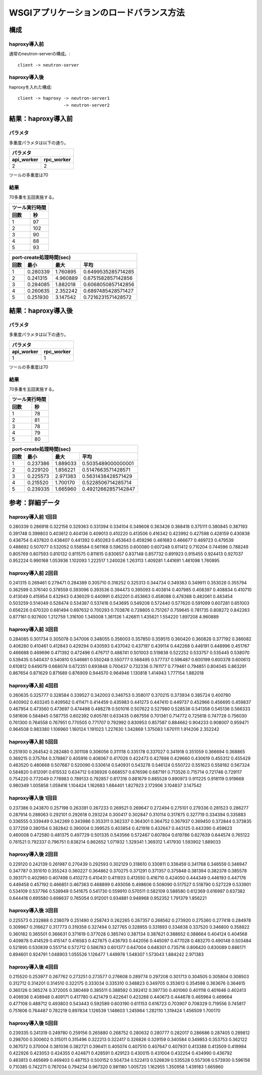 =================================================================
WSGIアプリケーションのロードバランス方法
=================================================================

構成
====

haproxy導入前
-------------

通常のneutron-serverの構成。::

  client -> neutron-server


haproxy導入後
-------------

haproxyを入れた構成::

  client -> haproxy -> neutron-server1
                    -> neutron-server2


結果：haproxy導入前
=====================

パラメタ
------------

多重度パラメタは以下の通り。

==============    =========
パラメタ
---------------------------
api_worker        rpc_worker
==============    =========
2                 2
==============    =========

ツールの多重度は70

結果
-----

70多重を五回実施する。

==============    =========
ツール実行時間
---------------------------
回数              秒
==============    =========
1                 97
2                 102 
3                 90
4                 88
5                 93
==============    =========
  
====  ==============    =========   ==================
port-create処理時間(sec)
------------------------------------------------------
回数  最小              最大        平均
====  ==============    =========   ==================
1     0.280339          1.760895    0.6499535285714285 
2     0.241315          4.960889    0.6751582857142856
3     0.284085          1.882018    0.6068050857142856
4     0.260635          2.352242    0.6897485428571427 
5     0.251930          3.147542    0.7216231571428572
====  ==============    =========   ==================

結果：haproxy導入後
=====================

パラメタ
------------

多重度パラメタは以下の通り。

==============    =========
パラメタ
---------------------------
api_worker        rpc_worker
==============    =========
1                 1
==============    =========

ツールの多重度は70

結果
-----

70多重を五回実施する。

==============    =========
ツール実行時間
---------------------------
回数              秒
==============    =========
1                 78
2                 81 
3                 78 
4                 79 
5                 80 
==============    =========
  
====  ==============    =========   ==================
port-create処理時間(sec)
------------------------------------------------------
回数  最小              最大        平均
====  ==============    =========   ==================
1     0.237386          1.889033    0.5035489000000001  
2     0.229120          1.856221    0.5147663571428571 
3     0.225573          2.971383    0.5631438428571429 
4     0.215520          1.700170    0.5228506714285714 
5     0.239335          1.665960    0.49212662857142847  
====  ==============    =========   ==================



参考：詳細データ
===================

haproxy導入前 1回目
---------------------

0.280339
0.286918
0.322156
0.329363
0.331394
0.334104
0.349608
0.363426
0.368418
0.375111
0.380845
0.387193
0.391748
0.399803
0.403612
0.404136
0.409013
0.410220
0.413506
0.416342
0.423992
0.427598
0.428159
0.430838
0.436754
0.437820
0.438407
0.441392
0.450263
0.453643
0.459296
0.461683
0.466677
0.469723
0.479539
0.488692
0.507077
0.532052
0.558584
0.561168
0.596255
0.600080
0.607248
0.611412
0.710204
0.744596
0.788249
0.805769
0.807593
0.810132
0.811575
0.811615
0.830657
0.837148
0.857732
0.891923
0.915455
0.924413
0.927037
0.952224
0.990168
1.053936
1.102093
1.222517
1.240026
1.263113
1.409281
1.441691
1.461098
1.760895


haproxy導入前 2回目
---------------------

0.241315
0.269461
0.279471
0.284389
0.305710
0.316252
0.325313
0.344734
0.349383
0.349911
0.353028
0.355794
0.362599
0.376140
0.378559
0.393096
0.393536
0.394473
0.395093
0.403814
0.407985
0.408397
0.408834
0.410710
0.413049
0.415954
0.432943
0.436029
0.440991
0.452201
0.453663
0.458088
0.478388
0.482061
0.483454
0.503259
0.514049
0.528474
0.534387
0.537416
0.543695
0.549208
0.572440
0.577620
0.591099
0.607281
0.651003
0.656226
0.670320
0.681494
0.697632
0.700293
0.703876
0.728805
0.751267
0.759645
0.781735
0.808272
0.842263
0.877161
0.927600
1.212759
1.316100
1.345008
1.361126
1.426811
1.435621
1.554220
1.897208
4.960889


haproxy導入前 3回目
---------------------

0.284085
0.301734
0.305078
0.347006
0.348055
0.356003
0.357850
0.359515
0.360420
0.360826
0.377192
0.386082
0.406280
0.410461
0.412843
0.429294
0.430593
0.437042
0.437197
0.439114
0.442268
0.446191
0.448996
0.451767
0.466688
0.469696
0.471392
0.472496
0.476717
0.488741
0.501003
0.519838
0.522252
0.533757
0.535445
0.538070
0.539435
0.540437
0.540810
0.546661
0.550248
0.550777
0.568495
0.577737
0.596487
0.600199
0.600378
0.600613
0.610812
0.649079
0.668074
0.672351
0.693848
0.700437
0.732336
0.761177
0.779461
0.794851
0.804045
0.863291
0.867654
0.871629
0.871689
0.876909
0.944570
0.964946
1.130818
1.414943
1.777154
1.882018


haproxy導入前 4回目
---------------------

0.260635
0.325777
0.328584
0.339527
0.342003
0.346753
0.358017
0.370215
0.373934
0.385724
0.400780
0.400902
0.403245
0.409562
0.411471
0.414459
0.435983
0.441273
0.447410
0.449737
0.452966
0.456695
0.459837
0.467954
0.473560
0.473697
0.474498
0.488278
0.501016
0.507622
0.527980
0.528536
0.541358
0.545136
0.566333
0.581606
0.584845
0.587755
0.602392
0.605781
0.633435
0.667556
0.701361
0.714772
0.725618
0.747728
0.756030
0.761300
0.764558
0.767951
0.770505
0.771707
0.792992
0.830953
0.857587
0.884662
0.904233
0.908007
0.959471
0.964508
0.983380
1.106960
1.160124
1.191023
1.227630
1.342869
1.375083
1.670111
1.914206
2.352242


haproxy導入前 5回目
---------------------

0.251930
0.264542
0.282480
0.301108
0.306056
0.311118
0.335178
0.337027
0.341918
0.351059
0.366694
0.368865
0.369215
0.375784
0.378867
0.405916
0.408067
0.417026
0.422473
0.427898
0.429660
0.430619
0.455312
0.455429
0.463520
0.480668
0.507687
0.520090
0.530614
0.540931
0.543278
0.546124
0.550722
0.551623
0.558182
0.567324
0.584820
0.612091
0.615532
0.634712
0.636926
0.668557
0.676596
0.687191
0.713526
0.715714
0.721746
0.729117
0.754220
0.772049
0.778983
0.789133
0.792857
0.817316
0.881679
0.885528
0.890973
0.911225
0.918119
0.919668
0.980349
1.005858
1.059416
1.104424
1.162683
1.684401
1.827923
2.172906
3.104837
3.147542


haproxy導入後 1回目
---------------------

0.237386
0.243870
0.257198
0.263391
0.267233
0.269521
0.269647
0.272494
0.275101
0.279336
0.281523
0.286277
0.287914
0.288063
0.292101
0.292618
0.293224
0.300417
0.302847
0.310114
0.317875
0.327719
0.334394
0.335883
0.336555
0.339449
0.342269
0.343986
0.353311
0.362337
0.364301
0.364752
0.367937
0.369450
0.372844
0.373835
0.377259
0.380154
0.382842
0.390004
0.399525
0.403854
0.421918
0.432647
0.443125
0.443390
0.459623
0.460008
0.472580
0.481375
0.497729
0.501335
0.543566
0.572467
0.607804
0.619786
0.627639
0.644574
0.765122
0.781521
0.792337
0.796751
0.838214
0.862652
1.071932
1.329341
1.369312
1.417930
1.593902
1.889033


haproxy導入後 2回目
---------------------

0.229120
0.242139
0.261987
0.270439
0.292593
0.302129
0.318610
0.330811
0.336459
0.341768
0.346559
0.346947
0.347787
0.351010
0.355243
0.360227
0.364862
0.370275
0.371291
0.371357
0.375848
0.381394
0.382378
0.385578
0.393171
0.402960
0.407498
0.410273
0.410431
0.411933
0.413550
0.416710
0.424050
0.444349
0.446193
0.447176
0.449458
0.457192
0.466851
0.467363
0.468899
0.493056
0.498606
0.508090
0.517527
0.518790
0.527229
0.533901
0.534109
0.537766
0.538949
0.541675
0.541730
0.559910
0.570511
0.582109
0.588580
0.612369
0.616997
0.637382
0.644418
0.695580
0.698637
0.765054
0.912001
0.934881
0.948968
0.952352
1.791379
1.856221



haproxy導入後 3回目
---------------------

0.225573
0.232888
0.238079
0.251490
0.258743
0.262265
0.267357
0.268562
0.273920
0.275360
0.277418
0.284978
0.309967
0.316627
0.317773
0.319358
0.327494
0.327765
0.328955
0.331893
0.334838
0.337520
0.346800
0.358822
0.360182
0.365501
0.366631
0.371619
0.377028
0.385740
0.387134
0.387621
0.388652
0.388664
0.404124
0.404568
0.409878
0.414529
0.415147
0.416583
0.427875
0.436793
0.442056
0.445097
0.477028
0.483270
0.490148
0.503484
0.521895
0.530839
0.551714
0.572712
0.586783
0.601377
0.647004
0.648301
0.735716
0.806420
0.830089
0.886171
0.894601
0.924791
1.048903
1.055526
1.126477
1.449978
1.548307
1.573043
1.884242
2.971383


haproxy導入後 4回目
---------------------

0.215520
0.253977
0.267762
0.273251
0.273577
0.276608
0.289774
0.297208
0.301713
0.304505
0.305804
0.308503
0.312712
0.314201
0.314510
0.322175
0.333034
0.335310
0.348823
0.349705
0.353613
0.354598
0.363676
0.364615
0.365126
0.365274
0.372005
0.380469
0.385511
0.388592
0.392412
0.397730
0.401060
0.401118
0.401646
0.402413
0.406936
0.408948
0.409171
0.417780
0.421479
0.422641
0.423268
0.440673
0.444678
0.465964
0.469664
0.477108
0.488712
0.493803
0.543443
0.592589
0.603190
0.611153
0.616723
0.703907
0.708329
0.719556
0.745817
0.751606
0.764487
0.782219
0.897834
1.126539
1.148603
1.245984
1.282110
1.319424
1.456509
1.700170


haproxy導入後 5回目
---------------------

0.239335
0.241319
0.249780
0.259156
0.265880
0.268752
0.280632
0.280777
0.282017
0.286686
0.287405
0.289812
0.298700
0.300602
0.315011
0.315496
0.322213
0.322417
0.326826
0.329159
0.340584
0.349853
0.353753
0.362122
0.367072
0.370004
0.381036
0.382721
0.396411
0.405074
0.407510
0.407647
0.407931
0.413388
0.413509
0.419984
0.422926
0.423053
0.424355
0.424871
0.428591
0.429123
0.430015
0.431004
0.432254
0.434990
0.436792
0.463813
0.465689
0.469403
0.487153
0.500152
0.504734
0.522413
0.526839
0.535528
0.557306
0.573930
0.596156
0.710385
0.742271
0.767034
0.794234
0.967320
0.981180
1.005720
1.162955
1.350958
1.439183
1.665960


